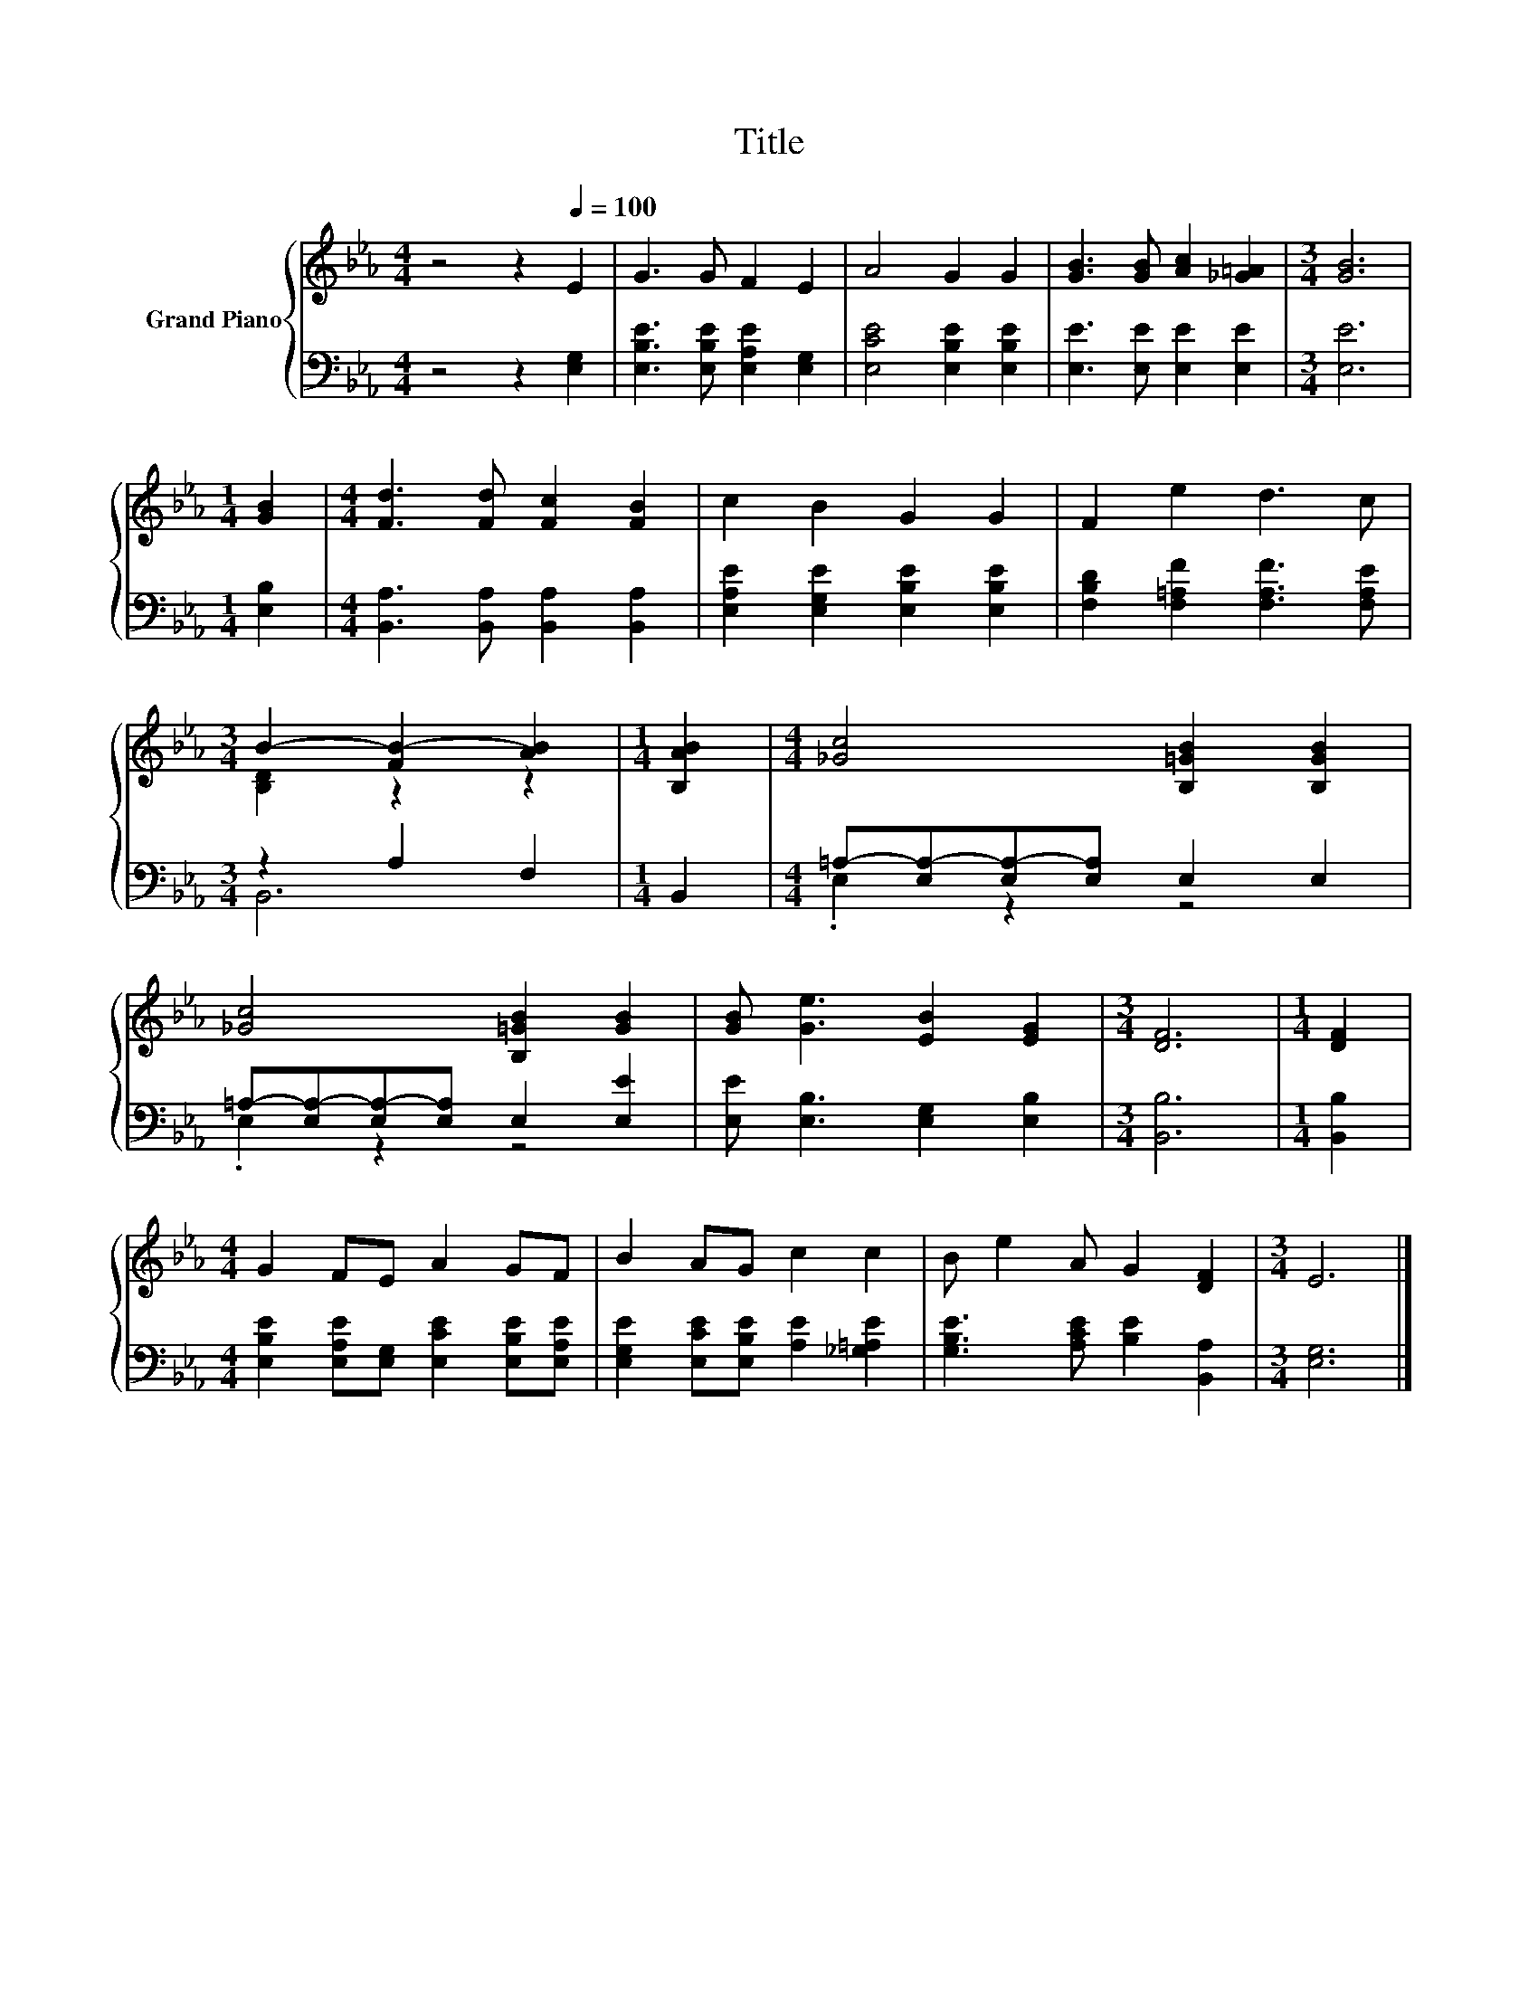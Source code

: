 X:1
T:Title
%%score { ( 1 3 ) | ( 2 4 ) }
L:1/8
M:4/4
K:Eb
V:1 treble nm="Grand Piano"
V:3 treble 
V:2 bass 
V:4 bass 
V:1
 z4 z2[Q:1/4=100] E2 | G3 G F2 E2 | A4 G2 G2 | [GB]3 [GB] [Ac]2 [_G=A]2 |[M:3/4] [GB]6 | %5
[M:1/4] [GB]2 |[M:4/4] [Fd]3 [Fd] [Fc]2 [FB]2 | c2 B2 G2 G2 | F2 e2 d3 c | %9
[M:3/4] B2- [FB-]2 [AB]2 |[M:1/4] [B,AB]2 |[M:4/4] [_Gc]4 [B,=GB]2 [B,GB]2 | %12
 [_Gc]4 [B,=GB]2 [GB]2 | [GB] [Ge]3 [EB]2 [EG]2 |[M:3/4] [DF]6 |[M:1/4] [DF]2 | %16
[M:4/4] G2 FE A2 GF | B2 AG c2 c2 | B e2 A G2 [DF]2 |[M:3/4] E6 |] %20
V:2
 z4 z2 [E,G,]2 | [E,B,E]3 [E,B,E] [E,A,E]2 [E,G,]2 | [E,CE]4 [E,B,E]2 [E,B,E]2 | %3
 [E,E]3 [E,E] [E,E]2 [E,E]2 |[M:3/4] [E,E]6 |[M:1/4] [E,B,]2 | %6
[M:4/4] [B,,A,]3 [B,,A,] [B,,A,]2 [B,,A,]2 | [E,A,E]2 [E,G,E]2 [E,B,E]2 [E,B,E]2 | %8
 [F,B,D]2 [F,=A,F]2 [F,A,F]3 [F,A,E] |[M:3/4] z2 A,2 F,2 |[M:1/4] B,,2 | %11
[M:4/4] =A,-[E,A,-][E,A,-][E,A,] E,2 E,2 | =A,-[E,A,-][E,A,-][E,A,] E,2 [E,E]2 | %13
 [E,E] [E,B,]3 [E,G,]2 [E,B,]2 |[M:3/4] [B,,B,]6 |[M:1/4] [B,,B,]2 | %16
[M:4/4] [E,B,E]2 [E,A,E][E,G,] [E,CE]2 [E,B,E][E,A,E] | [E,G,E]2 [E,CE][E,B,E] [A,E]2 [_G,=A,E]2 | %18
 [G,B,E]3 [A,CE] [B,E]2 [B,,A,]2 |[M:3/4] [E,G,]6 |] %20
V:3
 x8 | x8 | x8 | x8 |[M:3/4] x6 |[M:1/4] x2 |[M:4/4] x8 | x8 | x8 |[M:3/4] [B,D]2 z2 z2 | %10
[M:1/4] x2 |[M:4/4] x8 | x8 | x8 |[M:3/4] x6 |[M:1/4] x2 |[M:4/4] x8 | x8 | x8 |[M:3/4] x6 |] %20
V:4
 x8 | x8 | x8 | x8 |[M:3/4] x6 |[M:1/4] x2 |[M:4/4] x8 | x8 | x8 |[M:3/4] B,,6 |[M:1/4] x2 | %11
[M:4/4] .E,2 z2 z4 | .E,2 z2 z4 | x8 |[M:3/4] x6 |[M:1/4] x2 |[M:4/4] x8 | x8 | x8 |[M:3/4] x6 |] %20

